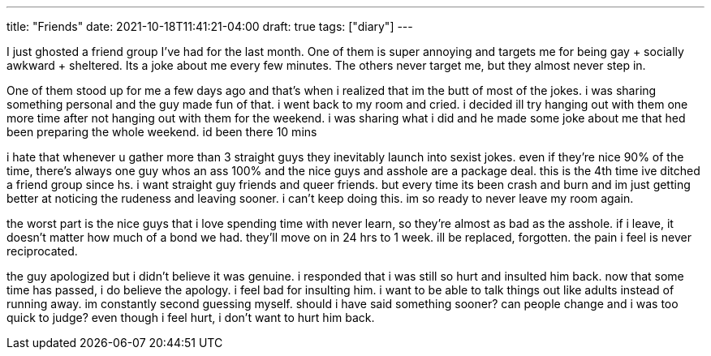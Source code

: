 ---
title: "Friends"
date: 2021-10-18T11:41:21-04:00
draft: true
tags: ["diary"]
---

I just ghosted a friend group I've had for the last month. One of them is super annoying and targets me for being gay + socially awkward + sheltered. Its a joke about me every few minutes. The others never target me, but they almost never step in. 

One of them stood up for me a few days ago and that's when i realized that im the butt of most of the jokes. i was sharing something personal and the guy made fun of that. i went back to my room and cried. i decided ill try hanging out with them one more time after not hanging out with them for the weekend. i was sharing what i did and he made some joke about me that hed been preparing the whole weekend. id been there 10 mins

i hate that whenever u gather more than 3 straight guys they inevitably launch into sexist jokes. even if they're nice 90% of the time, there's always one guy whos an ass 100% and the nice guys and asshole are a package deal. this is the 4th time ive ditched a friend group since hs. i want straight guy friends and queer friends. but every time its been crash and burn and im just getting better at noticing the rudeness and leaving sooner. i can't keep doing this. im so ready to never leave my room again. 

the worst part is the nice guys that i love spending time with never learn, so they're almost as bad as the asshole. if i leave, it doesn't matter how much of a bond we had. they'll move on in 24 hrs to 1 week. ill be replaced, forgotten. the pain i feel is never reciprocated.

the guy apologized but i didn't believe it was genuine. i responded that i was still so hurt and insulted him back. now that some time has passed, i do believe the apology. i feel bad for insulting him. i want to be able to talk things out like adults instead of running away. im constantly second guessing myself. should i have said something sooner? can people change and i was too quick to judge? even though i feel hurt, i don't want to hurt him back.
